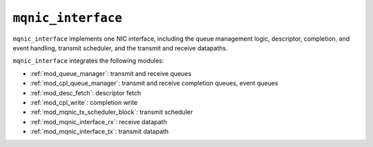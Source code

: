 .. _mod_mqnic_interface:

===================
``mqnic_interface``
===================

``mqnic_interface`` implements one NIC interface, including the queue management logic, descriptor, completion, and event handling, transmit scheduler, and the transmit and receive datapaths.

``mqnic_interface`` integrates the following modules:

* :ref:`mod_queue_manager`: transmit and receive queues
* :ref:`mod_cpl_queue_manager`: transmit and receive completion queues, event queues
* :ref:`mod_desc_fetch`: descriptor fetch
* :ref:`mod_cpl_write`: completion write
* :ref:`mod_mqnic_tx_scheduler_block`: transmit scheduler
* :ref:`mod_mqnic_interface_rx`: receive datapath
* :ref:`mod_mqnic_interface_tx`: transmit datapath
